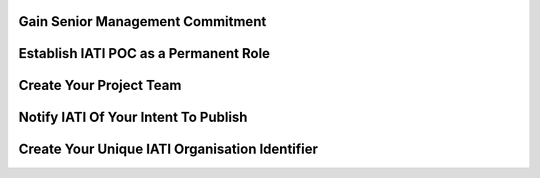 Gain Senior Management Commitment
=================================






Establish IATI POC as a Permanent Role 
======================================






Create Your Project Team
========================






Notify IATI Of Your Intent To Publish
=====================================






Create Your Unique IATI Organisation Identifier
================================================
